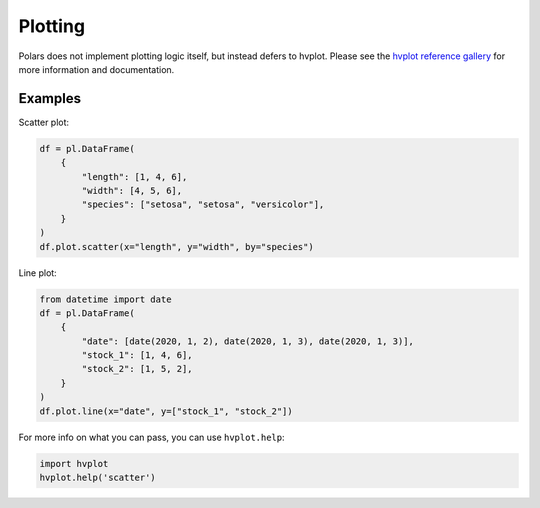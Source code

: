 ========
Plotting
========

Polars does not implement plotting logic itself, but instead defers to
hvplot. Please see the `hvplot reference gallery <https://hvplot.holoviz.org/reference/index.html>`_
for more information and documentation.

Examples
--------
Scatter plot:

.. code-block:: python

    df = pl.DataFrame(
        {
            "length": [1, 4, 6],
            "width": [4, 5, 6],
            "species": ["setosa", "setosa", "versicolor"],
        }
    )
    df.plot.scatter(x="length", y="width", by="species")

Line plot:

.. code-block:: python

    from datetime import date
    df = pl.DataFrame(
        {
            "date": [date(2020, 1, 2), date(2020, 1, 3), date(2020, 1, 3)],
            "stock_1": [1, 4, 6],
            "stock_2": [1, 5, 2],
        }
    )
    df.plot.line(x="date", y=["stock_1", "stock_2"])

For more info on what you can pass, you can use ``hvplot.help``:

.. code-block:: python

    import hvplot
    hvplot.help('scatter')

